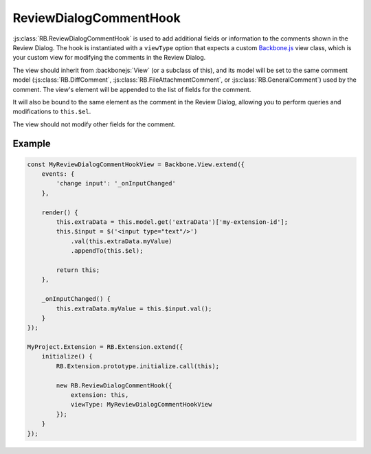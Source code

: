 .. _js-review-dialog-comment-hook:

=======================
ReviewDialogCommentHook
=======================

:js:class:`RB.ReviewDialogCommentHook` is used to add additional fields or
information to the comments shown in the Review Dialog. The hook is
instantiated with a ``viewType`` option that expects a custom Backbone.js_
view class, which is your custom view for modifying the comments in
the Review Dialog.

The view should inherit from :backbonejs:`View` (or a subclass of this), and
its model will be set to the same comment model (:js:class:`RB.DiffComment`,
:js:class:`RB.FileAttachmentComment`, or :js:class:`RB.GeneralComment`) used by
the comment. The view's element will be appended to the list of fields for
the comment.

It will also be bound to the same element as the comment in the Review Dialog,
allowing you to perform queries and modifications to ``this.$el``.

The view should not modify other fields for the comment.


Example
=======

.. code-block:: javascript

    const MyReviewDialogCommentHookView = Backbone.View.extend({
        events: {
            'change input': '_onInputChanged'
        },

        render() {
            this.extraData = this.model.get('extraData')['my-extension-id'];
            this.$input = $('<input type="text"/>')
                .val(this.extraData.myValue)
                .appendTo(this.$el);

            return this;
        },

        _onInputChanged() {
            this.extraData.myValue = this.$input.val();
        }
    });

    MyProject.Extension = RB.Extension.extend({
        initialize() {
            RB.Extension.prototype.initialize.call(this);

            new RB.ReviewDialogCommentHook({
                extension: this,
                viewType: MyReviewDialogCommentHookView
            });
        }
    });


.. _Backbone.js: http://backbonejs.org/
